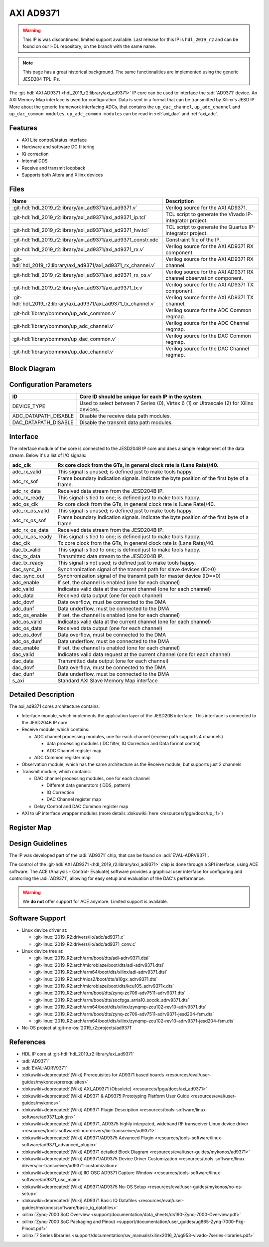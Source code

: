 .. _axi_ad9371:

AXI AD9371
================================================================================

.. warning::
   This IP is was discontinued, limited support available. Last release for this
   IP is ``hdl_2019_r2`` and can be found on our HDL repository, on the branch
   with the same name.

.. note::
   This page has a great historical background. The same functionalities are
   implemented using the generic JESD204 TPL IPs.

The :git-hdl:`AXI AD9371 <hdl_2019_r2:library/axi_ad9371>` IP core can be used
to interface the :adi:`AD9371` device. An AXI Memory Map interface is used for
configuration. Data is sent in a format that can be transmitted by Xilinx's
JESD IP. More about the generic framework interfacing ADCs, that contains the
``up_dac_channel``, ``up_adc_channel`` and ``up_dac_common modules``,
``up_adc_common modules`` can be read in :ref:`axi_dac` and :ref:`axi_adc`.

Features
--------------------------------------------------------------------------------

* AXI Lite control/status interface
* Hardware and software DC filtering
* IQ correction
* Internal DDS
* Receive and transmit loopback
* Supports both Altera and Xilinx devices

Files
--------------------------------------------------------------------------------

.. list-table::
   :header-rows: 1

   * - Name
     - Description
   * - :git-hdl:`hdl_2019_r2:library/axi_ad9371/axi_ad9371.v`
     - Verilog source for the AXI AD9371.
   * - :git-hdl:`hdl_2019_r2:library/axi_ad9371/axi_ad9371_ip.tcl`
     - TCL script to generate the Vivado IP-integrator project.
   * - :git-hdl:`hdl_2019_r2:library/axi_ad9371/axi_ad9371_hw.tcl`
     - TCL script to generate the Quartus IP-integrator project.
   * - :git-hdl:`hdl_2019_r2:library/axi_ad9371/axi_ad9371_constr.xdc`
     - Constraint file of the IP.
   * - :git-hdl:`hdl_2019_r2:library/axi_ad9371/axi_ad9371_rx.v`
     - Verilog source for the AXI AD9371 RX component.
   * - :git-hdl:`hdl_2019_r2:library/axi_ad9371/axi_ad9371_rx_channel.v`
     - Verilog source for the AXI AD9371 RX channel.
   * - :git-hdl:`hdl_2019_r2:library/axi_ad9371/axi_ad9371_rx_os.v`
     - Verilog source for the AXI AD9371 RX channel observation component.
   * - :git-hdl:`hdl_2019_r2:library/axi_ad9371/axi_ad9371_tx.v`
     - Verilog source for the AXI AD9371 TX component.
   * - :git-hdl:`hdl_2019_r2:library/axi_ad9371/axi_ad9371_tx_channel.v`
     - Verilog source for the AXI AD9371 TX channel.
   * - :git-hdl:`library/common/up_adc_common.v`
     - Verilog source for the ADC Common regmap.
   * - :git-hdl:`library/common/up_adc_channel.v`
     - Verilog source for the ADC Channel regmap.
   * - :git-hdl:`library/common/up_dac_common.v`
     - Verilog source for the DAC Common regmap.
   * - :git-hdl:`library/common/up_dac_channel.v`
     - Verilog source for the DAC Channel regmap.

Block Diagram
--------------------------------------------------------------------------------

.. image:: block_diagram.svg
   :alt: AXI AD9371 block diagram
   :align: center

Configuration Parameters
--------------------------------------------------------------------------------

.. list-table::
   :header-rows: 1

   * - ID
     - Core ID should be unique for each IP in the system.
   * - DEVICE_TYPE
     - Used to select between 7 Series (0), Virtex 6 (1) or Ultrascale (2) for
       Xilinx devices.
   * - ADC_DATAPATH_DISABLE
     - Disable the receive data path modules.
   * - DAC_DATAPATH_DISABLE
     - Disable the transmit data path modules.

Interface
--------------------------------------------------------------------------------

The interface module of the core is connected to the JESD204B IP core and does
a simple realignment of the data stream. Below it's a list of I/O signals:

.. list-table::
   :header-rows: 1

   * - adc_clk
     - Rx core clock from the GTs, in general clock rate is (Lane Rate)/40.
   * - adc_rx_valid
     - This signal is unused; is defined just to make tools happy.
   * - adc_rx_sof
     - Frame boundary indication signals. Indicate the byte position of the
       first byte of a frame.
   * - adc_rx_data
     - Received data stream from the JESD204B IP.
   * - adc_rx_ready
     - This signal is tied to one; is defined just to make tools happy.
   * - adc_os_clk
     - Rx core clock from the GTs, in general clock rate is (Lane Rate)/40.
   * - adc_rx_os_valid
     - This signal is unused; is defined just to make tools happy.
   * - adc_rx_os_sof
     - Frame boundary indication signals. Indicate the byte position of the
       first byte of a frame
   * - adc_rx_os_data
     - Received data stream from the JESD204B IP.
   * - adc_rx_os_ready
     - This signal is tied to one; is defined just to make tools happy.
   * - dac_clk
     - Tx core clock from the GTs, in general clock rate is (Lane Rate)/40.
   * - dac_tx_valid
     - This signal is tied to one; is defined just to make tools happy.
   * - dac_tx_data
     - Transmitted data stream to the JESD204B IP.
   * - dac_tx_ready
     - This signal is not used; is defined just to make tools happy.
   * - dac_sync_in
     - Synchronization signal of the transmit path for slave devices (ID>0)
   * - dac_sync_out
     - Synchronization signal of the transmit path for master device (ID==0)
   * - adc_enable
     - If set, the channel is enabled (one for each channel)
   * - adc_valid
     - Indicates valid data at the current channel (one for each channel)
   * - adc_data
     - Received data output (one for each channel)
   * - adc_dovf
     - Data overflow, must be connected to the DMA
   * - adc_dunf
     - Data underflow, must be connected to the DMA
   * - adc_os_enable
     - If set, the channel is enabled (one for each channel)
   * - adc_os_valid
     - Indicates valid data at the current channel (one for each channel)
   * - adc_os_data
     - Received data output (one for each channel)
   * - adc_os_dovf
     - Data overflow, must be connected to the DMA
   * - adc_os_dunf
     - Data underflow, must be connected to the DMA
   * - dac_enable
     - If set, the channel is enabled (one for each channel)
   * - dac_valid
     - Indicates valid data request at the current channel (one for each channel)
   * - dac_data
     - Transmitted data output (one for each channel)
   * - dac_dovf
     - Data overflow, must be connected to the DMA
   * - dac_dunf
     - Data underflow, must be connected to the DMA
   * - s_axi
     - Standard AXI Slave Memory Map interface

Detailed Description
--------------------------------------------------------------------------------

The axi_ad9371 cores architecture contains:

* Interface module, which implements the application layer of the JESD20B
  interface. This interface is connected to the JESD204B IP core.
* Receive module, which contains:

  * ADC channel processing modules, one for each channel
    (receive path supports 4 channels)
    
    * data processing modules ( DC filter, IQ Correction and Data format
      control)
    * ADC Channel register map

  * ADC Common register map

* Observation module, which has the same architecture as the Receive module, but
  supports just 2 channels
* Transmit module, which contains:

  * DAC channel processing modules, one for each channel

    * Different data generators ( DDS, pattern)
    * IQ Correction
    * DAC Channel register map

  * Delay Control and DAC Common register map

* AXI to uP interface wrapper modules (more details :dokuwiki:`here <resources/fpga/docs/up_if>`)

Register Map
--------------------------------------------------------------------------------

.. hdl-regmap::
   :name: COMMON
   :no-type-info:

.. hdl-regmap::
   :name: ADC_COMMON
   :no-type-info:

.. hdl-regmap::
   :name: ADC_CHANNEL
   :no-type-info:

.. hdl-regmap::
   :name: DAC_COMMON
   :no-type-info:

.. hdl-regmap::
   :name: DAC_CHANNEL
   :no-type-info:

.. hdl-regmap::
   :name: JESD_TPL
   :no-type-info:

Design Guidelines
--------------------------------------------------------------------------------

The IP was developed part of the :adi:`AD9371` chip, that can be found on
:adi:`EVAL-ADRV9371`.

The control of the :git-hdl:`AXI AD9371 <hdl_2019_r2:library/axi_ad9371>` chip
is done through a SPI interface, using ACE software. The ACE
(Analysis - Control- Evaluate) software provides a graphical user interface for
configuring and controlling the :adi:`AD9371`, allowing for easy setup and
evaluation of the DAC's performance.

.. warning::
   We **do not** offer support for ACE anymore. Limited support is available.

Software Support
--------------------------------------------------------------------------------

* Linux device driver at:

  * :git-linux:`2019_R2:drivers/iio/adc/ad9371.c`
  * :git-linux:`2019_R2:drivers/iio/adc/ad9371_conv.c`

* Linux device tree at:

  * :git-linux:`2019_R2:arch/arm/boot/dts/adi-adrv9371.dtsi`
  * :git-linux:`2019_R2:arch/microblaze/boot/dts/adi-adrv9371.dtsi`
  * :git-linux:`2019_R2:arch/arm64/boot/dts/xilinx/adi-adrv9371.dtsi`
  * :git-linux:`2019_R2:arch/nios2/boot/dts/a10gx_adrv9371.dts`
  * :git-linux:`2019_R2:arch/microblaze/boot/dts/kcu105_adrv9371x.dts`
  * :git-linux:`2019_R2:arch/arm/boot/dts/zynq-zc706-adv7511-adrv9371.dts`
  * :git-linux:`2019_R2:arch/arm/boot/dts/socfpga_arria10_socdk_adrv9371.dts`
  * :git-linux:`2019_R2:arch/arm64/boot/dts/xilinx/zynqmp-zcu102-rev10-adrv9371.dts`
  * :git-linux:`2019_R2:arch/arm/boot/dts/zynq-zc706-adv7511-adrv9371-jesd204-fsm.dts`
  * :git-linux:`2019_R2:arch/arm64/boot/dts/xilinx/zynqmp-zcu102-rev10-adrv9371-jesd204-fsm.dts`

* No-OS project at :git-no-os:`2019_r2:projects/ad9371`

References
--------------------------------------------------------------------------------

* HDL IP core at :git-hdl:`hdl_2019_r2:library/axi_ad9371`
* :adi:`AD9371`
* :adi:`EVAL-ADRV9371`
* :dokuwiki+deprecated:`[Wiki] Prerequisites for AD9371 based boards <resources/eval/user-guides/mykonos/prerequisites>`
* :dokuwiki+deprecated:`[Wiki] AXI_AD9371 (Obsolete) <resources/fpga/docs/axi_ad9371>`
* :dokuwiki+deprecated:`[Wiki] AD9371 & AD9375 Prototyping Platform User Guide <resources/eval/user-guides/mykonos>`
* :dokuwiki+deprecated:`[Wiki] AD9371 Plugin Description <resources/tools-software/linux-software/ad9371_plugin>`
* :dokuwiki+deprecated:`[Wiki] AD9371, AD9375 highly integrated, wideband RF transceiver Linux device driver <resources/tools-software/linux-drivers/iio-transceiver/ad9371>`
* :dokuwiki+deprecated:`[Wiki] AD9371/AD9375 Advanced Plugin <resources/tools-software/linux-software/ad9371_advanced_plugin>`
* :dokuwiki+deprecated:`[Wiki] AD9371 detailed Block Diagram <resources/eval/user-guides/mykonos/ad9371>`
* :dokuwiki+deprecated:`[Wiki] AD9371/AD9375 Device Driver Customization <resources/tools-software/linux-drivers/iio-transceiver/ad9371-customization>`
* :dokuwiki+deprecated:`[Wiki] IIO OSC AD9371 Capture Window <resources/tools-software/linux-software/ad9371_osc_main>`
* :dokuwiki+deprecated:`[Wiki] AD9371/AD9375 No-OS Setup <resources/eval/user-guides/mykonos/no-os-setup>`
* :dokuwiki+deprecated:`[Wiki] AD9371 Basic IQ Datafiles <resources/eval/user-guides/mykonos/software/basic_iq_datafiles>`
* :xilinx:`Zynq-7000 SoC Overview <support/documentation/data_sheets/ds190-Zynq-7000-Overview.pdf>`
* :xilinx:`Zynq-7000 SoC Packaging and Pinout <support/documentation/user_guides/ug865-Zynq-7000-Pkg-Pinout.pdf>`
* :xilinx:`7 Series libraries <support/documentation/sw_manuals/xilinx2016_2/ug953-vivado-7series-libraries.pdf>`